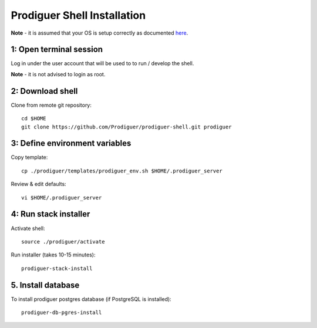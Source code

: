 ===================================
Prodiguer Shell Installation
===================================

**Note** - it is assumed that your OS is setup correctly as documented `here <https://github.com/Prodiguer/prodiguer-shell/blob/master/docs/os-setup.rst>`_.

1: Open terminal session
----------------------------

Log in under the user account that will be used to to run / develop the shell.

**Note** - it is not advised to login as root.

2: Download shell
----------------------------

Clone from remote git repository::

	cd $HOME
	git clone https://github.com/Prodiguer/prodiguer-shell.git prodiguer

3: Define environment variables
----------------------------

Copy template::

	cp ./prodiguer/templates/prodiguer_env.sh $HOME/.prodiguer_server

Review & edit defaults::

	vi $HOME/.prodiguer_server

4: Run stack installer
----------------------------

Activate shell::

	source ./prodiguer/activate

Run installer (takes 10-15 minutes)::

	prodiguer-stack-install

5. Install database
----------------------------

To install prodiguer postgres database (if PostgreSQL is installed)::

	prodiguer-db-pgres-install
